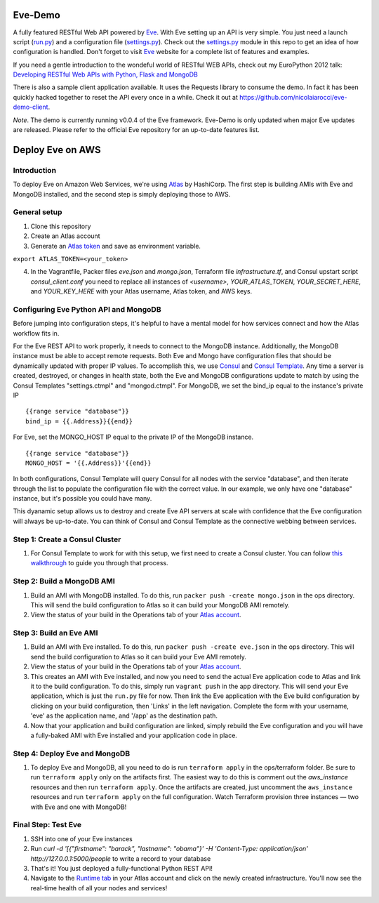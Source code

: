 Eve-Demo
========

A fully featured RESTful Web API powered by Eve_. With Eve setting up an API is
very simple. You just need a launch script (run.py_) and a configuration file
(settings.py_). Check out the settings.py_ module in this repo to get an idea
of how configuration is handled. Don't forget to visit Eve_ website for
a complete list of features and examples. 

If you need a gentle introduction to the wondeful world of RESTful WEB APIs,
check out my EuroPython 2012 talk: `Developing RESTful Web APIs with Python,
Flask and MongoDB
<https://speakerdeck.com/nicola/developing-restful-web-apis-with-python-flask-and-mongodb>`_

There is also a sample client application available. It uses the Requests
library to consume the demo. In fact it has been quickly hacked together to
reset the API every once in a while. Check it out at
https://github.com/nicolaiarocci/eve-demo-client.
 
*Note*. The demo is currently running v0.0.4 of the Eve framework. Eve-Demo is
only updated when major Eve updates are released. Please refer to the official
Eve repository for an up-to-date features list. 

Deploy Eve on AWS
=============
Introduction
------------
To deploy Eve on Amazon Web Services, we're using Atlas_ by HashiCorp. The first step is building AMIs with Eve and MongoDB installed, and the second step is simply deploying those to AWS. 

General setup
-------------
1. Clone this repository
2. Create an Atlas account
3. Generate an `Atlas token`_ and save as environment variable. ::

``export ATLAS_TOKEN=<your_token>``

4. In the Vagrantfile, Packer files `eve.json` and `mongo.json`, Terraform file `infrastructure.tf`, and Consul upstart script `consul_client.conf` you need to replace all instances of `<username>`,  `YOUR_ATLAS_TOKEN`, `YOUR_SECRET_HERE`, and `YOUR_KEY_HERE` with your Atlas username, Atlas token, and AWS keys.

Configuring Eve Python API and MongoDB
--------------------------------------
Before jumping into configuration steps, it's helpful to have a mental model for how services connect and how the Atlas workflow fits in. 

For the Eve REST API to work properly, it needs to connect to the MongoDB instance. Additionally, the MongoDB instance must be able to accept remote requests. Both Eve and Mongo have configuration files that should be dynamically updated with proper IP values. To accomplish this, we use `Consul`_ and `Consul Template`_. Any time a server is created, destroyed, or changes in health state, both the Eve and MongoDB configurations update to match by using the Consul Templates "settings.ctmpl" and "mongod.ctmpl". For MongoDB, we set the bind_ip equal to the instance's private IP ::

  {{range service "database"}}
  bind_ip = {{.Address}}{{end}}

For Eve, set the MONGO_HOST IP equal to the private IP of the MongoDB instance. ::

  {{range service "database"}}
  MONGO_HOST = '{{.Address}}'{{end}}

In both configurations, Consul Template will query Consul for all nodes with the service "database", and then iterate through the list to populate the configuration file with the correct value. In our example, we only have one "database" instance, but it's possible you could have many.

This dyanamic setup allows us to destroy and create Eve API servers at scale with confidence that the Eve configuration will always be up-to-date. You can think of Consul and Consul Template as the connective webbing between services. 

Step 1: Create a Consul Cluster
-------------------------------
1. For Consul Template to work for with this setup, we first need to create a Consul cluster. You can follow `this walkthrough`_ to guide you through that process.

Step 2: Build a MongoDB AMI
----------------------------
1. Build an AMI with MongoDB installed. To do this, run ``packer push -create mongo.json`` in the ops directory. This will send the build configuration to Atlas so it can build your MongoDB AMI remotely. 
2. View the status of your build in the Operations tab of your `Atlas account`_.

Step 3: Build an Eve AMI
------------------------
1. Build an AMI with Eve installed. To do this, run ``packer push -create eve.json`` in the ops directory. This will send the build configuration to Atlas so it can build your Eve AMI remotely. 
2. View the status of your build in the Operations tab of your `Atlas account`_.
3. This creates an AMI with Eve installed, and now you need to send the actual Eve application code to Atlas and link it to the build configuration. To do this, simply run ``vagrant push`` in the app directory. This will send your Eve application, which is just the ``run.py`` file for now. Then link the Eve application with the Eve build configuration by clicking on your build configuration, then 'Links' in the left navigation. Complete the form with your username, 'eve' as the application name, and '/app' as the destination path.
4. Now that your application and build configuration are linked, simply rebuild the Eve configuration and you will have a fully-baked AMI with Eve installed and your application code in place.

Step 4: Deploy Eve and MongoDB
--------------------------
1. To deploy Eve and MongoDB, all you need to do is run ``terraform apply`` in the ops/terraform folder. Be sure to run ``terraform apply`` only on the artifacts first. The easiest way to do this is comment out the `aws_instance` resources and then run ``terraform apply``. Once the artifacts are created, just uncomment the ``aws_instance`` resources and run ``terraform apply`` on the full configuration. Watch Terraform provision three instances — two with Eve and one with MongoDB! ::

Final Step: Test Eve
------------------------
1. SSH into one of your Eve instances
2. Run `curl -d '[{"firstname": "barack", "lastname": "obama"}' -H 'Content-Type: application/json'  http://127.0.0.1:5000/people` to write a record to your database
3. That's it! You just deployed a fully-functional Python REST API!
4. Navigate to the `Runtime tab`_ in your Atlas account and click on the newly created infrastructure. You'll now see the real-time health of all your nodes and services!


.. _Eve: http://python-eve.org
.. _run.py: https://github.com/nicolaiarocci/eve-demo/blob/master/run.py
.. _settings.py: https://github.com/nicolaiarocci/eve-demo/blob/master/settings.py
.. _Atlas: https://atlas.hashicorp.com
.. _Atlas token: https://atlas.hashicorp.com/settings/tokens
.. _this walkthrough: https://github.com/hashicorp/atlas-examples/tree/master/consul
.. _Consul: https://consul.io
.. _Consul Template: https://github.com/hashicorp/consul-template
.. _Atlas account: atlas.hashicorp.com/operations
.. _Runtime tab: https://atlas.hashicorp.com/runtime
